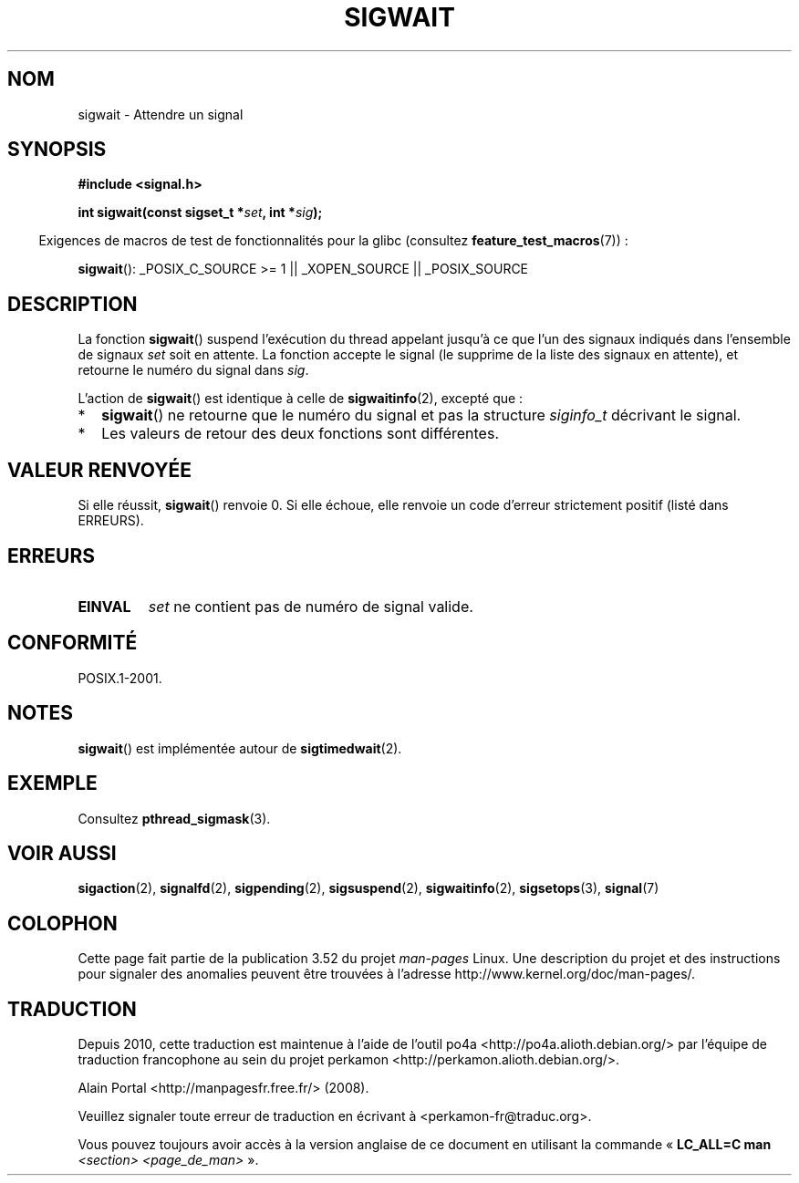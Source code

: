 .\" Copyright (c) 2008, Linux Foundation, written by Michael Kerrisk
.\"     <mtk.manpages@gmail.com>
.\"
.\" %%%LICENSE_START(VERBATIM)
.\" Permission is granted to make and distribute verbatim copies of this
.\" manual provided the copyright notice and this permission notice are
.\" preserved on all copies.
.\"
.\" Permission is granted to copy and distribute modified versions of this
.\" manual under the conditions for verbatim copying, provided that the
.\" entire resulting derived work is distributed under the terms of a
.\" permission notice identical to this one.
.\"
.\" Since the Linux kernel and libraries are constantly changing, this
.\" manual page may be incorrect or out-of-date.  The author(s) assume no
.\" responsibility for errors or omissions, or for damages resulting from
.\" the use of the information contained herein.  The author(s) may not
.\" have taken the same level of care in the production of this manual,
.\" which is licensed free of charge, as they might when working
.\" professionally.
.\"
.\" Formatted or processed versions of this manual, if unaccompanied by
.\" the source, must acknowledge the copyright and authors of this work.
.\" %%%LICENSE_END
.\"
.\"*******************************************************************
.\"
.\" This file was generated with po4a. Translate the source file.
.\"
.\"*******************************************************************
.TH SIGWAIT 3 "21 juillet 2012" Linux "Manuel du programmeur Linux"
.SH NOM
sigwait \- Attendre un signal
.SH SYNOPSIS
.nf
\fB#include <signal.h>\fP

\fB int sigwait(const sigset_t *\fP\fIset\fP\fB, int *\fP\fIsig\fP\fB);\fP
.fi
.sp
.in -4n
Exigences de macros de test de fonctionnalités pour la glibc (consultez
\fBfeature_test_macros\fP(7))\ :
.in
.sp
.ad l
\fBsigwait\fP(): _POSIX_C_SOURCE\ >=\ 1 || _XOPEN_SOURCE || _POSIX_SOURCE
.ad b
.SH DESCRIPTION
La fonction \fBsigwait\fP()  suspend l'exécution du thread appelant jusqu'à ce
que l'un des signaux indiqués dans l'ensemble de signaux \fIset\fP soit en
attente. La fonction accepte le signal (le supprime de la liste des signaux
en attente), et retourne le numéro du signal dans \fIsig\fP.

L'action de \fBsigwait\fP()  est identique à celle de \fBsigwaitinfo\fP(2),
excepté que\ :
.IP * 2
\fBsigwait\fP()  ne retourne que le numéro du signal et pas la structure
\fIsiginfo_t\fP décrivant le signal.
.IP *
Les valeurs de retour des deux fonctions sont différentes.
.SH "VALEUR RENVOYÉE"
Si elle réussit, \fBsigwait\fP()  renvoie 0. Si elle échoue, elle renvoie un
code d'erreur strictement positif (listé dans ERREURS).
.SH ERREURS
.TP 
\fBEINVAL\fP
.\" Does not occur for glibc.
\fIset\fP ne contient pas de numéro de signal valide.
.SH CONFORMITÉ
POSIX.1\-2001.
.SH NOTES
\fBsigwait\fP()  est implémentée autour de \fBsigtimedwait\fP(2).
.SH EXEMPLE
Consultez \fBpthread_sigmask\fP(3).
.SH "VOIR AUSSI"
\fBsigaction\fP(2), \fBsignalfd\fP(2), \fBsigpending\fP(2), \fBsigsuspend\fP(2),
\fBsigwaitinfo\fP(2), \fBsigsetops\fP(3), \fBsignal\fP(7)
.SH COLOPHON
Cette page fait partie de la publication 3.52 du projet \fIman\-pages\fP
Linux. Une description du projet et des instructions pour signaler des
anomalies peuvent être trouvées à l'adresse
\%http://www.kernel.org/doc/man\-pages/.
.SH TRADUCTION
Depuis 2010, cette traduction est maintenue à l'aide de l'outil
po4a <http://po4a.alioth.debian.org/> par l'équipe de
traduction francophone au sein du projet perkamon
<http://perkamon.alioth.debian.org/>.
.PP
Alain Portal <http://manpagesfr.free.fr/>\ (2008).
.PP
Veuillez signaler toute erreur de traduction en écrivant à
<perkamon\-fr@traduc.org>.
.PP
Vous pouvez toujours avoir accès à la version anglaise de ce document en
utilisant la commande
«\ \fBLC_ALL=C\ man\fR \fI<section>\fR\ \fI<page_de_man>\fR\ ».
